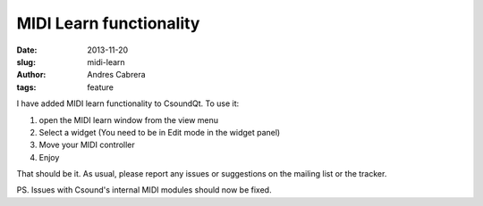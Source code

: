 MIDI Learn functionality
########################

:date: 2013-11-20
:slug: midi-learn
:author: Andres Cabrera
:tags: feature

I have added MIDI learn functionality to CsoundQt. To use it:

1. open the MIDI learn window from the view menu
2. Select a widget (You need to be in Edit mode in the widget panel)
3. Move your MIDI controller
4. Enjoy

That should be it. As usual, please report any issues or suggestions on the mailing list or the tracker.

PS. Issues with Csound's internal MIDI modules should now be fixed.
